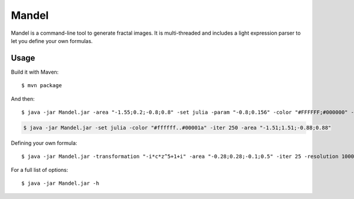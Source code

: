 Mandel
======

Mandel is a command-line tool to generate fractal images. It is multi-threaded
and includes a light expression parser to let you define your own formulas.

Usage
-----

Build it with Maven::

    $ mvn package

And then::

    $ java -jar Mandel.jar -area "-1.55;0.2;-0.8;0.8" -set julia -param "-0.8;0.156" -color "#FFFFFF;#000000" -resolution 1200 -iter 140

.. image:: ./examples/Julia2.png

.. code-block::

    $ java -jar Mandel.jar -set julia -color "#ffffff..#00001a" -iter 250 -area "-1.51;1.51;-0.88;0.88"

.. image:: ./examples/Julia3.png

Defining your own formula::

    $ java -jar Mandel.jar -transformation "-i*c*z^5+1+i" -area "-0.28;0.28;-0.1;0.5" -iter 25 -resolution 1000

.. image:: ./examples/Mickey.png

For a full list of options::

    $ java -jar Mandel.jar -h
